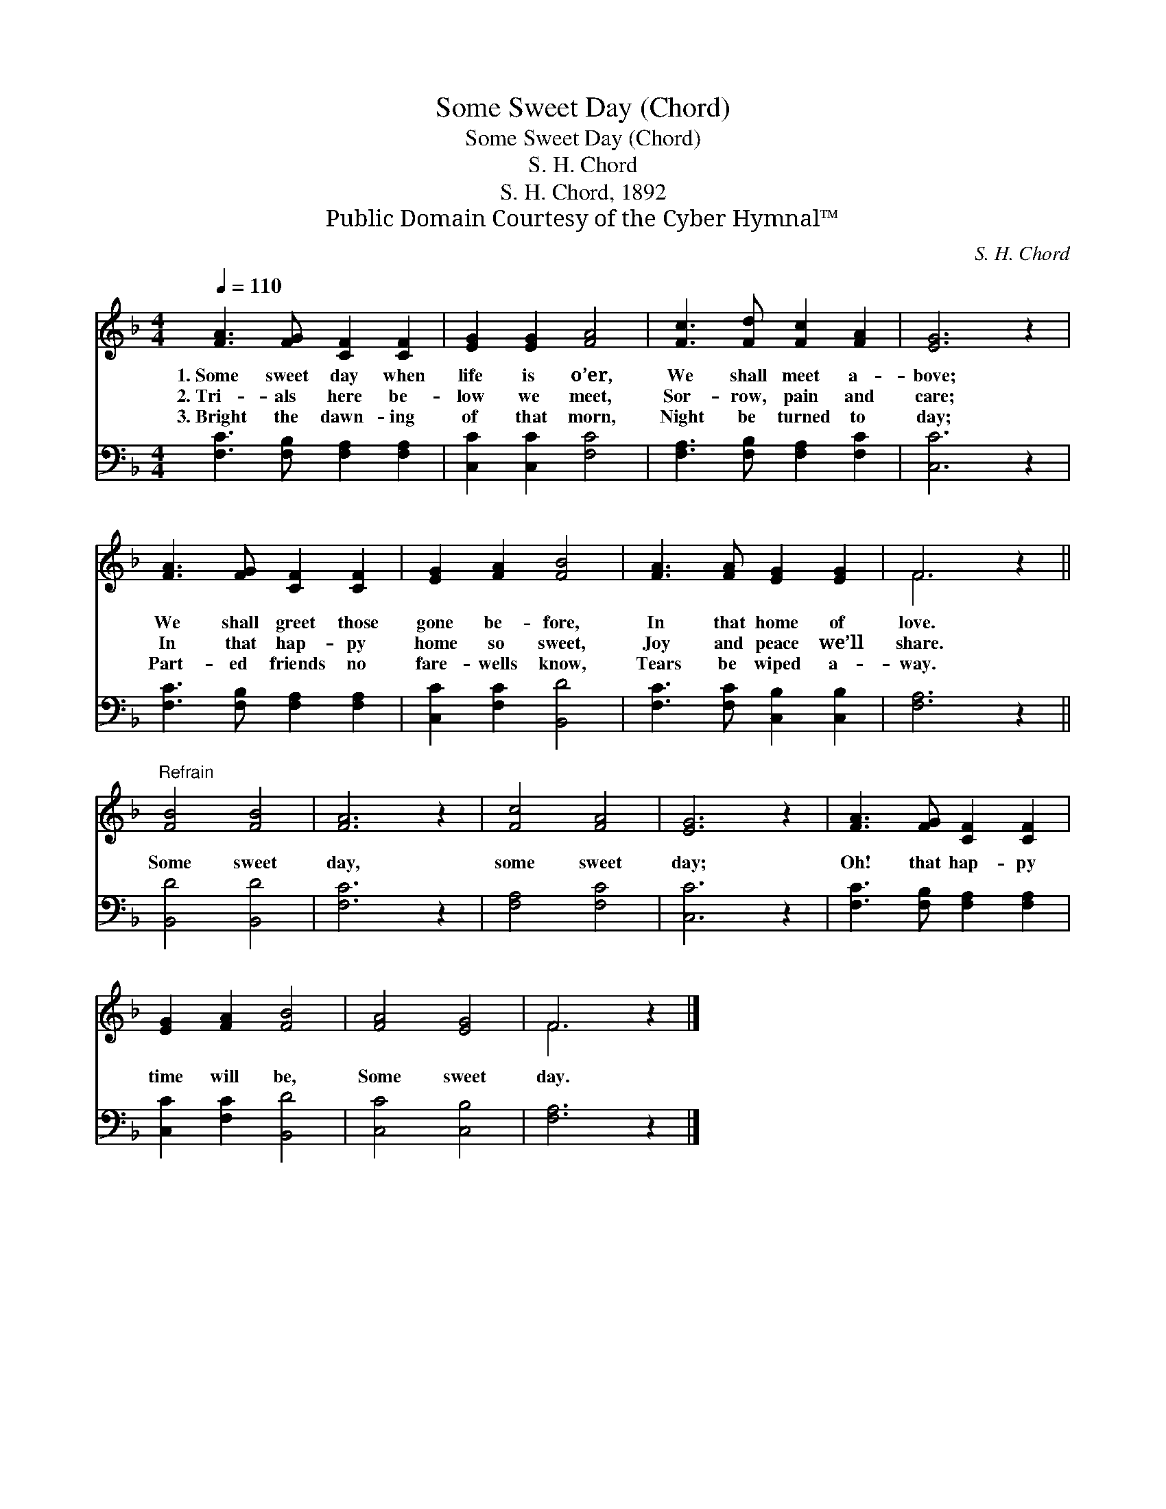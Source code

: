 X:1
T:Some Sweet Day (Chord)
T:Some Sweet Day (Chord)
T:S. H. Chord
T:S. H. Chord, 1892
T:Public Domain Courtesy of the Cyber Hymnal™
C:S. H. Chord
Z:Public Domain
Z:Courtesy of the Cyber Hymnal™
%%score ( 1 2 ) 3
L:1/8
Q:1/4=110
M:4/4
K:F
V:1 treble 
V:2 treble 
V:3 bass 
V:1
 [FA]3 [FG] [CF]2 [CF]2 | [EG]2 [EG]2 [FA]4 | [Fc]3 [Fd] [Fc]2 [FA]2 | [EG]6 z2 | %4
w: 1.~Some sweet day when|life is o’er,|We shall meet a-|bove;|
w: 2.~Tri- als here be-|low we meet,|Sor- row, pain and|care;|
w: 3.~Bright the dawn- ing|of that morn,|Night be turned to|day;|
 [FA]3 [FG] [CF]2 [CF]2 | [EG]2 [FA]2 [FB]4 | [FA]3 [FA] [EG]2 [EG]2 | F6 z2 || %8
w: We shall greet those|gone be- fore,|In that home of|love.|
w: In that hap- py|home so sweet,|Joy and peace we’ll|share.|
w: Part- ed friends no|fare- wells know,|Tears be wiped a-|way.|
"^Refrain" [FB]4 [FB]4 | [FA]6 z2 | [Fc]4 [FA]4 | [EG]6 z2 | [FA]3 [FG] [CF]2 [CF]2 | %13
w: |||||
w: Some sweet|day,|some sweet|day;|Oh! that hap- py|
w: |||||
 [EG]2 [FA]2 [FB]4 | [FA]4 [EG]4 | F6 z2 |] %16
w: |||
w: time will be,|Some sweet|day.|
w: |||
V:2
 x8 | x8 | x8 | x8 | x8 | x8 | x8 | F6 x2 || x8 | x8 | x8 | x8 | x8 | x8 | x8 | F6 x2 |] %16
V:3
 [F,C]3 [F,B,] [F,A,]2 [F,A,]2 | [C,C]2 [C,C]2 [F,C]4 | [F,A,]3 [F,B,] [F,A,]2 [F,C]2 | [C,C]6 z2 | %4
 [F,C]3 [F,B,] [F,A,]2 [F,A,]2 | [C,C]2 [F,C]2 [B,,D]4 | [F,C]3 [F,C] [C,B,]2 [C,B,]2 | %7
 [F,A,]6 z2 || [B,,D]4 [B,,D]4 | [F,C]6 z2 | [F,A,]4 [F,C]4 | [C,C]6 z2 | %12
 [F,C]3 [F,B,] [F,A,]2 [F,A,]2 | [C,C]2 [F,C]2 [B,,D]4 | [C,C]4 [C,B,]4 | [F,A,]6 z2 |] %16

